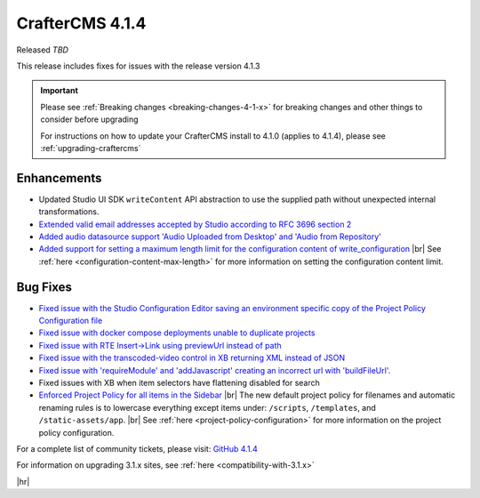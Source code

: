 .. index:: CrafterCMS 4.1.4 Release Notes

----------------
CrafterCMS 4.1.4
----------------

Released *TBD*

This release includes fixes for issues with the release version 4.1.3

.. important::

    Please see :ref:`Breaking changes <breaking-changes-4-1-x>` for breaking changes and other
    things to consider before upgrading

    For instructions on how to update your CrafterCMS install to 4.1.0 (applies to 4.1.4),
    please see :ref:`upgrading-craftercms`

^^^^^^^^^^^^
Enhancements
^^^^^^^^^^^^
* Updated Studio UI SDK ``writeContent`` API abstraction to use the supplied path without unexpected internal transformations.

* `Extended valid email addresses accepted by Studio according to RFC 3696 section 2 <https://github.com/craftercms/craftercms/issues/6645>`__

* `Added audio datasource support \'Audio Uploaded from Desktop\' and \'Audio from Repository\' <https://github.com/craftercms/craftercms/issues/6535>`__

* `Added support for setting a maximum length limit for the configuration content of write_configuration <https://github.com/craftercms/craftercms/issues/6710>`__ |br|
  See :ref:`here <configuration-content-max-length>` for more information on setting the configuration content limit.

^^^^^^^^^
Bug Fixes
^^^^^^^^^
* `Fixed issue with the Studio Configuration Editor saving an environment specific copy of the Project Policy Configuration file <https://github.com/craftercms/craftercms/issues/6525>`__

* `Fixed issue with docker compose deployments unable to duplicate projects  <https://github.com/craftercms/craftercms/issues/6625>`__

* `Fixed issue with RTE Insert->Link using previewUrl instead of path <https://github.com/craftercms/craftercms/issues/6635>`__

* `Fixed issue with the transcoded-video control in XB returning XML instead of JSON <https://github.com/craftercms/craftercms/issues/6659>`__

* `Fixed issue with \'requireModule\' and \'addJavascript\' creating an incorrect url with \'buildFileUrl\'. <https://github.com/craftercms/craftercms/issues/6667>`__

* Fixed issues with XB when item selectors have flattening disabled for search

* `Enforced Project Policy for all items in the Sidebar <https://github.com/craftercms/craftercms/issues/6104>`__ |br|
  The new default project policy for filenames and automatic renaming rules is to lowercase everything except items
  under: ``/scripts``, ``/templates``, and ``/static-assets/app``. |br|
  See :ref:`here <project-policy-configuration>` for more information on the project policy configuration.

For a complete list of community tickets, please visit: `GitHub 4.1.4 <https://github.com/orgs/craftercms/projects/10/views/1>`__

For information on upgrading 3.1.x sites, see :ref:`here <compatibility-with-3.1.x>`

|hr|
